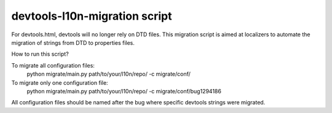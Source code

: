 devtools-l10n-migration script
==============================

For devtools.html, devtools will no longer rely on DTD files. This migration
script is aimed at localizers to automate the migration of strings from DTD to
properties files.

How to run this script?

To migrate all configuration files:
  python migrate/main.py path/to/your/l10n/repo/ -c migrate/conf/

To migrate only one configuration file:
  python migrate/main.py path/to/your/l10n/repo/ -c migrate/conf/bug1294186

All configuration files should be named after the bug where specific devtools strings were migrated.
